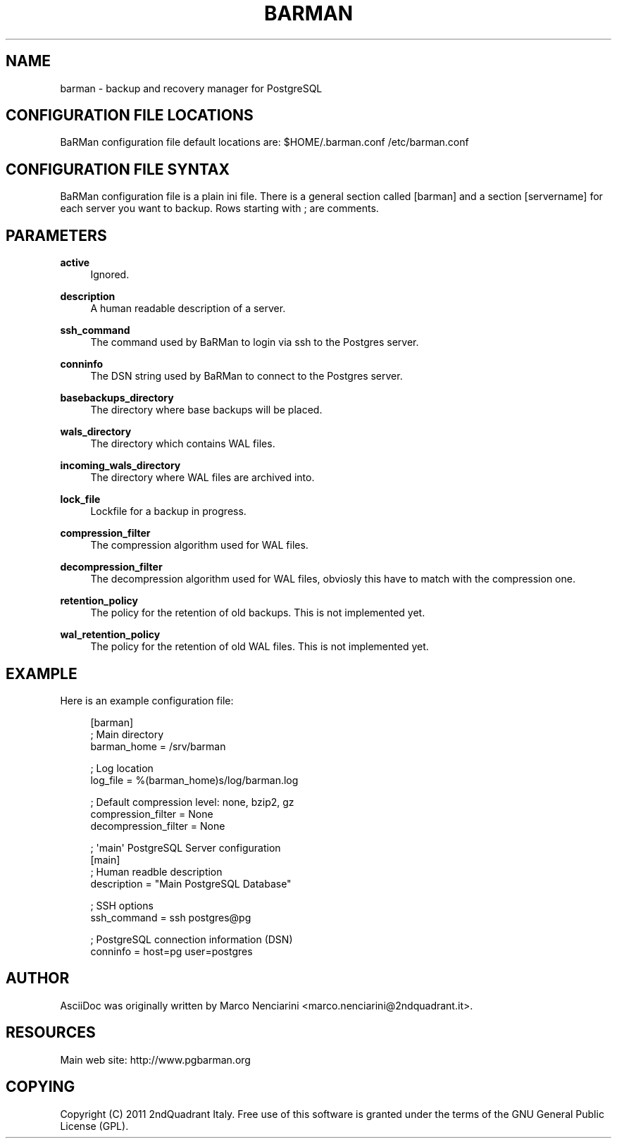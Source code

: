 '\" t
.\"     Title: barman
.\"    Author: [see the "AUTHOR" section]
.\" Generator: DocBook XSL Stylesheets v1.76.1 <http://docbook.sf.net/>
.\"      Date: 11/04/2011
.\"    Manual: \ \&
.\"    Source: \ \&
.\"  Language: English
.\"
.TH "BARMAN" "5" "11/04/2011" "\ \&" "\ \&"
.\" -----------------------------------------------------------------
.\" * Define some portability stuff
.\" -----------------------------------------------------------------
.\" ~~~~~~~~~~~~~~~~~~~~~~~~~~~~~~~~~~~~~~~~~~~~~~~~~~~~~~~~~~~~~~~~~
.\" http://bugs.debian.org/507673
.\" http://lists.gnu.org/archive/html/groff/2009-02/msg00013.html
.\" ~~~~~~~~~~~~~~~~~~~~~~~~~~~~~~~~~~~~~~~~~~~~~~~~~~~~~~~~~~~~~~~~~
.ie \n(.g .ds Aq \(aq
.el       .ds Aq '
.\" -----------------------------------------------------------------
.\" * set default formatting
.\" -----------------------------------------------------------------
.\" disable hyphenation
.nh
.\" disable justification (adjust text to left margin only)
.ad l
.\" -----------------------------------------------------------------
.\" * MAIN CONTENT STARTS HERE *
.\" -----------------------------------------------------------------
.SH "NAME"
barman \- backup and recovery manager for PostgreSQL
.SH "CONFIGURATION FILE LOCATIONS"
.sp
BaRMan configuration file default locations are: $HOME/\&.barman\&.conf /etc/barman\&.conf
.SH "CONFIGURATION FILE SYNTAX"
.sp
BaRMan configuration file is a plain ini file\&. There is a general section called [barman] and a section [servername] for each server you want to backup\&. Rows starting with ; are comments\&.
.SH "PARAMETERS"
.PP
\fBactive\fR
.RS 4
Ignored\&.
.RE
.PP
\fBdescription\fR
.RS 4
A human readable description of a server\&.
.RE
.PP
\fBssh_command\fR
.RS 4
The command used by BaRMan to login via ssh to the Postgres server\&.
.RE
.PP
\fBconninfo\fR
.RS 4
The DSN string used by BaRMan to connect to the Postgres server\&.
.RE
.PP
\fBbasebackups_directory\fR
.RS 4
The directory where base backups will be placed\&.
.RE
.PP
\fBwals_directory\fR
.RS 4
The directory which contains WAL files\&.
.RE
.PP
\fBincoming_wals_directory\fR
.RS 4
The directory where WAL files are archived into\&.
.RE
.PP
\fBlock_file\fR
.RS 4
Lockfile for a backup in progress\&.
.RE
.PP
\fBcompression_filter\fR
.RS 4
The compression algorithm used for WAL files\&.
.RE
.PP
\fBdecompression_filter\fR
.RS 4
The decompression algorithm used for WAL files, obviosly this have to match with the compression one\&.
.RE
.PP
\fBretention_policy\fR
.RS 4
The policy for the retention of old backups\&. This is not implemented yet\&.
.RE
.PP
\fBwal_retention_policy\fR
.RS 4
The policy for the retention of old WAL files\&. This is not implemented yet\&.
.RE
.SH "EXAMPLE"
.sp
Here is an example configuration file:
.sp
.if n \{\
.RS 4
.\}
.nf
[barman]
; Main directory
barman_home = /srv/barman

; Log location
log_file = %(barman_home)s/log/barman\&.log

; Default compression level: none, bzip2, gz
compression_filter = None
decompression_filter = None

; \*(Aqmain\*(Aq PostgreSQL Server configuration
[main]
; Human readble description
description =  "Main PostgreSQL Database"

; SSH options
ssh_command = ssh postgres@pg

; PostgreSQL connection information (DSN)
conninfo = host=pg user=postgres
.fi
.if n \{\
.RE
.\}
.SH "AUTHOR"
.sp
AsciiDoc was originally written by Marco Nenciarini <marco\&.nenciarini@2ndquadrant\&.it>\&.
.SH "RESOURCES"
.sp
Main web site: http://www\&.pgbarman\&.org
.SH "COPYING"
.sp
Copyright (C) 2011 2ndQuadrant Italy\&. Free use of this software is granted under the terms of the GNU General Public License (GPL)\&.
